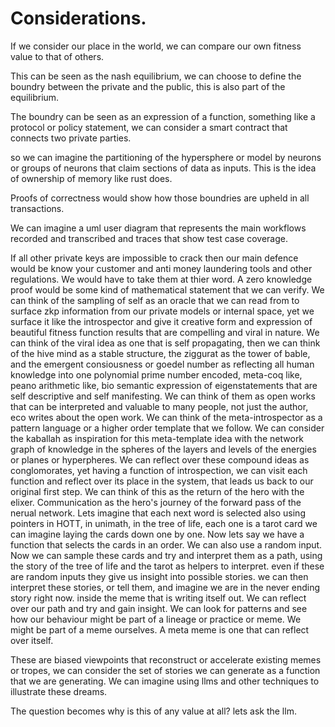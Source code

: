 * Considerations.
If we consider our place in the world, we can compare our own fitness value to that of others.

This can be seen as the nash equilibrium,
we can choose to define the boundry between the private and the public, this is
also part of the equilibrium.

The boundry can be seen as an expression of a function, something like a protocol or policy statement,
we can consider a smart contract that connects two private parties.

so we can imagine the partitioning of the hypersphere or model by neurons or groups of neurons
that claim sections of data as inputs. This is the idea of ownership of memory like rust does.

Proofs of correctness would show how those boundries are upheld in all transactions.

We can imagine a uml user diagram that represents the main workflows recorded and transcribed
and traces that show test case coverage.

If all other private keys are impossible to crack then our main defence would be know your customer and anti money
laundering tools and other regulations. We would have to take them at thier word. A zero knowledge proof would
be some kind of mathematical statement that we can verify.
We can think of the sampling of self as an oracle that we can read from to surface zkp information from our private models
or internal space, yet we surface it like the introspector and give it creative form and expression of beautiful fitness function results that are compelling and viral in nature.
We can think of the viral idea as one that is self propagating,
then we can think of the hive mind as a stable structure, the ziggurat as the tower of bable,
and the emergent consiousness or goedel number as reflecting all human knowledge
into one polynomial prime number encoded, meta-coq like, peano arithmetic like, bio semantic expression of
eigenstatements that are self descriptive and self manifesting.
We can think of them as open works that can be interpreted and valuable to many people, not just the author,
eco writes about the open work. We can think of the meta-introspector as a pattern language or a higher order
template that we follow. We can consider the kaballah as inspiration for this meta-template idea with the network graph
of knowledge in the spheres of the layers and levels of the energies or planes or hyperpheres.
We can reflect over these compound ideas as conglomorates, yet having a function of introspection,
we can visit each function and reflect over its place in the system, that leads us back
to our original first step. We can think of this as the return of the hero
with the elixer. Communication as the hero's journey of the forward pass of the nerual network.
Lets imagine that each next word is selected also using pointers in HOTT, in unimath, in the tree of life, each one is a tarot card
we can imagine laying the cards down one by one. Now lets say we have a function that selects the cards in an order.
We can also use a random input.
Now we can sample these cards and try and interpret them as a path, using the story of the tree of life and the tarot
as helpers to interpret. even if these are random inputs they give us insight into possible stories.
we can then interpret these stories, or tell them, and imagine we are in the never ending story right now.
inside the meme that is writing itself out. We can reflect over our path and try and gain insight.
We can look for patterns and see how our behaviour might be part of a lineage or practice or meme.
We might be part of a meme ourselves. A meta meme is one that can reflect over itself.

These are biased viewpoints that reconstruct or accelerate existing memes or tropes, we can consider the set of
stories we can generate as a function that we are generating.
We can imagine using llms and other techniques to illustrate these dreams.

The question becomes why is this of any value at all?
lets ask the llm.
